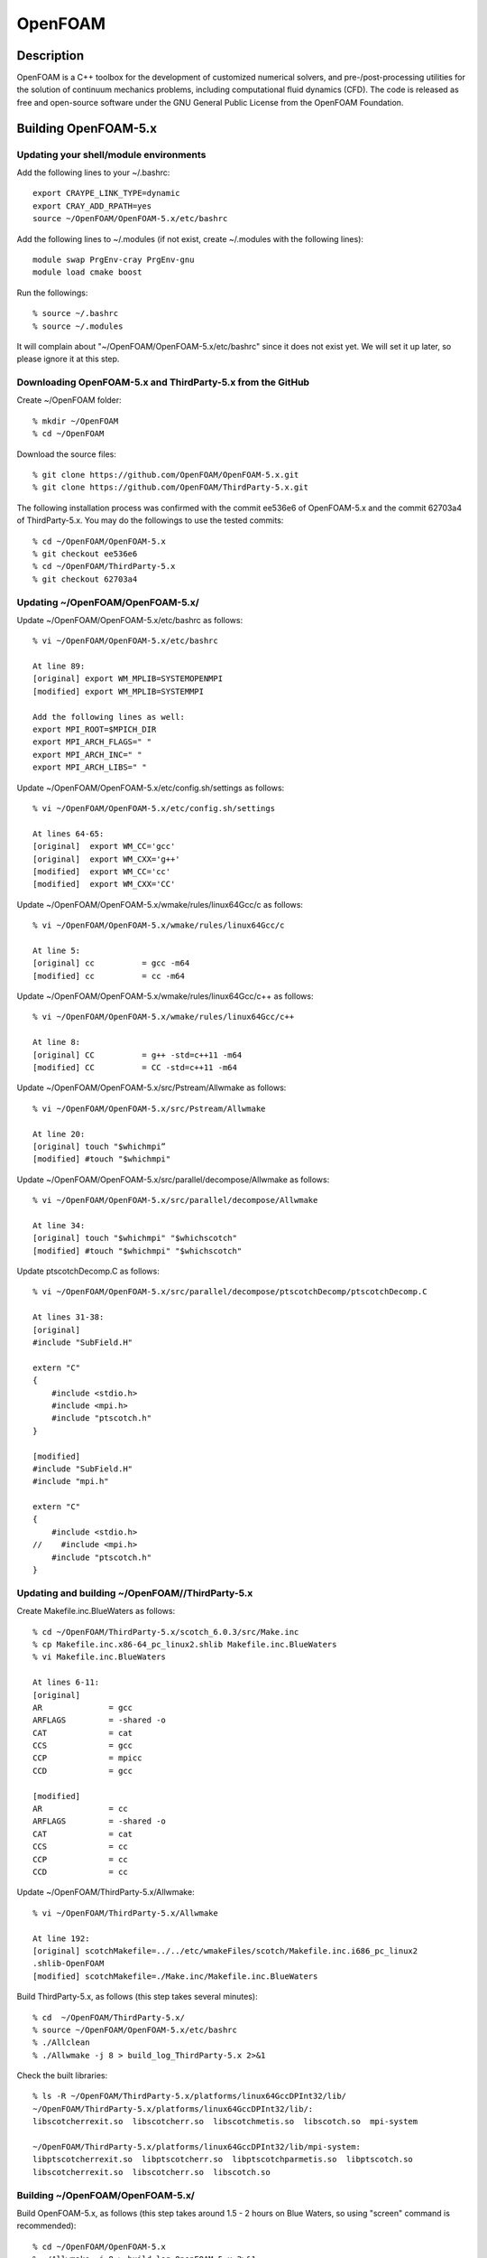 OpenFOAM
========

Description
~~~~~~~~~~~

OpenFOAM is a C++ toolbox for the development of customized numerical
solvers, and pre-/post-processing utilities for the solution of
continuum mechanics problems, including computational fluid dynamics
(CFD). The code is released as free and open-source software under the
GNU General Public License from the OpenFOAM Foundation.

Building OpenFOAM-5.x
~~~~~~~~~~~~~~~~~~~~~

Updating your shell/module environments
^^^^^^^^^^^^^^^^^^^^^^^^^^^^^^^^^^^^^^^

.. container::

   Add the following lines to your ~/.bashrc:

::

   export CRAYPE_LINK_TYPE=dynamic
   export CRAY_ADD_RPATH=yes
   source ~/OpenFOAM/OpenFOAM-5.x/etc/bashrc

.. container::

   Add the following lines to ~/.modules (if not exist, create
   ~/.modules with the following lines):

::

   module swap PrgEnv-cray PrgEnv-gnu
   module load cmake boost

.. container::

   Run the followings:

::

   % source ~/.bashrc
   % source ~/.modules

.. container::

   It will complain about "~/OpenFOAM/OpenFOAM-5.x/etc/bashrc" since it
   does not exist yet. We will set it up later, so please ignore it at
   this step.

.. container::

Downloading OpenFOAM-5.x and ThirdParty-5.x from the GitHub
^^^^^^^^^^^^^^^^^^^^^^^^^^^^^^^^^^^^^^^^^^^^^^^^^^^^^^^^^^^

.. container::

   Create ~/OpenFOAM folder:

::

   % mkdir ~/OpenFOAM
   % cd ~/OpenFOAM

.. container::

   Download the source files:

::

   % git clone https://github.com/OpenFOAM/OpenFOAM-5.x.git
   % git clone https://github.com/OpenFOAM/ThirdParty-5.x.git

.. container::

   The following installation process was confirmed with the commit
   ee536e6 of OpenFOAM-5.x and the commit 62703a4 of ThirdParty-5.x. You
   may do the followings to use the tested commits:

::

   % cd ~/OpenFOAM/OpenFOAM-5.x
   % git checkout ee536e6
   % cd ~/OpenFOAM/ThirdParty-5.x
   % git checkout 62703a4

Updating ~/OpenFOAM/OpenFOAM-5.x/
^^^^^^^^^^^^^^^^^^^^^^^^^^^^^^^^^

.. container::

   Update ~/OpenFOAM/OpenFOAM-5.x/etc/bashrc as follows:

::

   % vi ~/OpenFOAM/OpenFOAM-5.x/etc/bashrc

   At line 89:
   [original] export WM_MPLIB=SYSTEMOPENMPI
   [modified] export WM_MPLIB=SYSTEMMPI

   Add the following lines as well:
   export MPI_ROOT=$MPICH_DIR
   export MPI_ARCH_FLAGS=" "
   export MPI_ARCH_INC=" "
   export MPI_ARCH_LIBS=" "

.. container::

   Update ~/OpenFOAM/OpenFOAM-5.x/etc/config.sh/settings as follows:

::

   % vi ~/OpenFOAM/OpenFOAM-5.x/etc/config.sh/settings

   At lines 64-65:
   [original]  export WM_CC='gcc'
   [original]  export WM_CXX='g++'
   [modified]  export WM_CC='cc'
   [modified]  export WM_CXX='CC'

.. container::

   Update ~/OpenFOAM/OpenFOAM-5.x/wmake/rules/linux64Gcc/c as follows:

::

   % vi ~/OpenFOAM/OpenFOAM-5.x/wmake/rules/linux64Gcc/c

   At line 5:
   [original] cc          = gcc -m64
   [modified] cc          = cc -m64

.. container::

   Update ~/OpenFOAM/OpenFOAM-5.x/wmake/rules/linux64Gcc/c++ as follows:

::

   % vi ~/OpenFOAM/OpenFOAM-5.x/wmake/rules/linux64Gcc/c++

   At line 8:
   [original] CC          = g++ -std=c++11 -m64
   [modified] CC          = CC -std=c++11 -m64

.. container::

   Update ~/OpenFOAM/OpenFOAM-5.x/src/Pstream/Allwmake as follows:

::

   % vi ~/OpenFOAM/OpenFOAM-5.x/src/Pstream/Allwmake

   At line 20:
   [original] touch "$whichmpi”
   [modified] #touch "$whichmpi"

.. container::

   Update ~/OpenFOAM/OpenFOAM-5.x/src/parallel/decompose/Allwmake as
   follows:

::

   % vi ~/OpenFOAM/OpenFOAM-5.x/src/parallel/decompose/Allwmake

   At line 34:
   [original] touch "$whichmpi" "$whichscotch"
   [modified] #touch "$whichmpi" "$whichscotch"

.. container::

   Update ptscotchDecomp.C as follows:

::

   % vi ~/OpenFOAM/OpenFOAM-5.x/src/parallel/decompose/ptscotchDecomp/ptscotchDecomp.C

   At lines 31-38:
   [original]
   #include "SubField.H"

   extern "C"
   {
       #include <stdio.h>
       #include <mpi.h>
       #include "ptscotch.h"
   }

   [modified]
   #include "SubField.H"
   #include "mpi.h"

   extern "C"
   {
       #include <stdio.h>
   //    #include <mpi.h>
       #include "ptscotch.h"
   }

Updating and building ~/OpenFOAM//ThirdParty-5.x
^^^^^^^^^^^^^^^^^^^^^^^^^^^^^^^^^^^^^^^^^^^^^^^^

.. container::

   Create Makefile.inc.BlueWaters as follows:

::

   % cd ~/OpenFOAM/ThirdParty-5.x/scotch_6.0.3/src/Make.inc
   % cp Makefile.inc.x86-64_pc_linux2.shlib Makefile.inc.BlueWaters
   % vi Makefile.inc.BlueWaters

   At lines 6-11:
   [original]
   AR              = gcc
   ARFLAGS         = -shared -o
   CAT             = cat
   CCS             = gcc
   CCP             = mpicc
   CCD             = gcc

   [modified]
   AR              = cc
   ARFLAGS         = -shared -o
   CAT             = cat
   CCS             = cc
   CCP             = cc
   CCD             = cc

.. container::
   :name: cke_pastebin

   Update ~/OpenFOAM/ThirdParty-5.x/Allwmake:

::

   % vi ~/OpenFOAM/ThirdParty-5.x/Allwmake

   At line 192:
   [original] scotchMakefile=../../etc/wmakeFiles/scotch/Makefile.inc.i686_pc_linux2
   .shlib-OpenFOAM
   [modified] scotchMakefile=./Make.inc/Makefile.inc.BlueWaters

.. container::

   Build ThirdParty-5.x, as follows (this step takes several minutes):

::

   % cd  ~/OpenFOAM/ThirdParty-5.x/
   % source ~/OpenFOAM/OpenFOAM-5.x/etc/bashrc
   % ./Allclean
   % ./Allwmake -j 8 > build_log_ThirdParty-5.x 2>&1

.. container::

   Check the built libraries:

::

   % ls -R ~/OpenFOAM/ThirdParty-5.x/platforms/linux64GccDPInt32/lib/
   ~/OpenFOAM/ThirdParty-5.x/platforms/linux64GccDPInt32/lib/:
   libscotcherrexit.so  libscotcherr.so  libscotchmetis.so  libscotch.so  mpi-system

   ~/OpenFOAM/ThirdParty-5.x/platforms/linux64GccDPInt32/lib/mpi-system:
   libptscotcherrexit.so  libptscotcherr.so  libptscotchparmetis.so  libptscotch.so
   libscotcherrexit.so  libscotcherr.so  libscotch.so

Building ~/OpenFOAM/OpenFOAM-5.x/
^^^^^^^^^^^^^^^^^^^^^^^^^^^^^^^^^

.. container::

   Build OpenFOAM-5.x, as follows (this step takes around 1.5 - 2 hours
   on Blue Waters, so using "screen" command is recommended):

::

   % cd ~/OpenFOAM/OpenFOAM-5.x
   % ./Allwmake -j 8 > build_log_OpenFOAM-5.x 2>&1

Testing OpenFOAM-5.x
~~~~~~~~~~~~~~~~~~~~

Testing the serial OpenFOAM:
^^^^^^^^^^^^^^^^^^^^^^^^^^^^

::

   % mkdir ~/OpenFOAM/Test_OpenFOAM
   % cd ~/OpenFOAM/Test_OpenFOAM
   % cp -r $FOAM_TUTORIALS/incompressible/icoFoam/cavity/cavity cavity_serial
   % cd cavity_serial
   % blockMesh
   % icoFoam 

Testing the parallel OpenFOAM:
^^^^^^^^^^^^^^^^^^^^^^^^^^^^^^

::

   % qsub -I -l nodes=1:ppn=32:xe -l walltime=00:30:00 -q debug
   ... after starting the interactive mode ...
   % cd ~/OpenFOAM/Test_OpenFOAM
   % cp -r $FOAM_TUTORIALS/incompressible/icoFoam/cavity/cavity cavity_parallel
   % cd cavity_parallel/system
   % vi decomposeParDict               <------- paste the followings into the file

   /*--------------------------------*- C++ -*----------------------------------*\
   | =========                 |                                                 |
   | \\      /  F ield         | OpenFOAM: The Open Source CFD Toolbox           |
   |  \\    /   O peration     | Version:  5                                     |
   |   \\  /    A nd           | Web:      www.OpenFOAM.org                      |
   |    \\/     M anipulation  |                                                 |
   \*---------------------------------------------------------------------------*/
   FoamFile
   {
       version     2.0;
       format      ascii;
       class       dictionary;
       location    "system";
       object      decomposeParDict;
   }
   // * * * * * * * * * * * * * * * * * * * * * * * * * * * * * * * * * * * * * //

   numberOfSubdomains 4;

   method          simple;

   simpleCoeffs
   {
       n               ( 2 2 1 );
       delta           0.001;
   }

   distributed     no;

   roots           ( );


   // ************************************************************************* //


   % cd ..
   % blockMesh
   % decomposePar -force
   % aprun -n 4 -j 1 icoFoam -parallel

Additional Information / References
~~~~~~~~~~~~~~~~~~~~~~~~~~~~~~~~~~~

-  `OpenFOAM Home Page <https://openfoam.org>`__
-  `OpenFOAM-5.x GitHub
   repository <https://github.com/OpenFOAM/OpenFOAM-5.x>`__
-  `OpenFOAM-5.x Third-Party library GitHub
   repository <https://github.com/OpenFOAM/ThirdParty-5.x>`__
-  `OpenFOAM User Guide <https://cfd.direct/openfoam/user-guide/>`__
